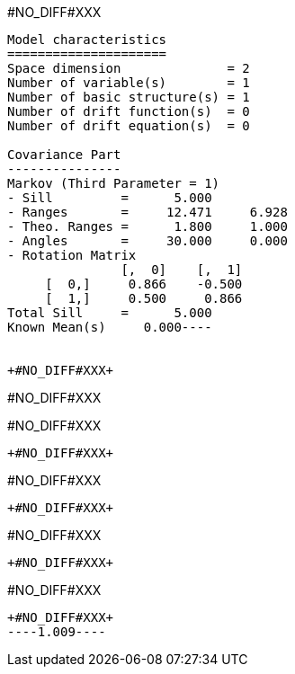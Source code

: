 +#NO_DIFF#XXX+
----
Model characteristics
=====================
Space dimension              = 2
Number of variable(s)        = 1
Number of basic structure(s) = 1
Number of drift function(s)  = 0
Number of drift equation(s)  = 0

Covariance Part
---------------
Markov (Third Parameter = 1)
- Sill         =      5.000
- Ranges       =     12.471     6.928
- Theo. Ranges =      1.800     1.000
- Angles       =     30.000     0.000
- Rotation Matrix
               [,  0]    [,  1]
     [  0,]     0.866    -0.500
     [  1,]     0.500     0.866
Total Sill     =      5.000
Known Mean(s)     0.000----


+#NO_DIFF#XXX+
----
#NO_DIFF#XXX

#NO_DIFF#XXX
----


+#NO_DIFF#XXX+
----
#NO_DIFF#XXX
----


+#NO_DIFF#XXX+
----
#NO_DIFF#XXX
----


+#NO_DIFF#XXX+
----
#NO_DIFF#XXX
----


+#NO_DIFF#XXX+
----1.009----
